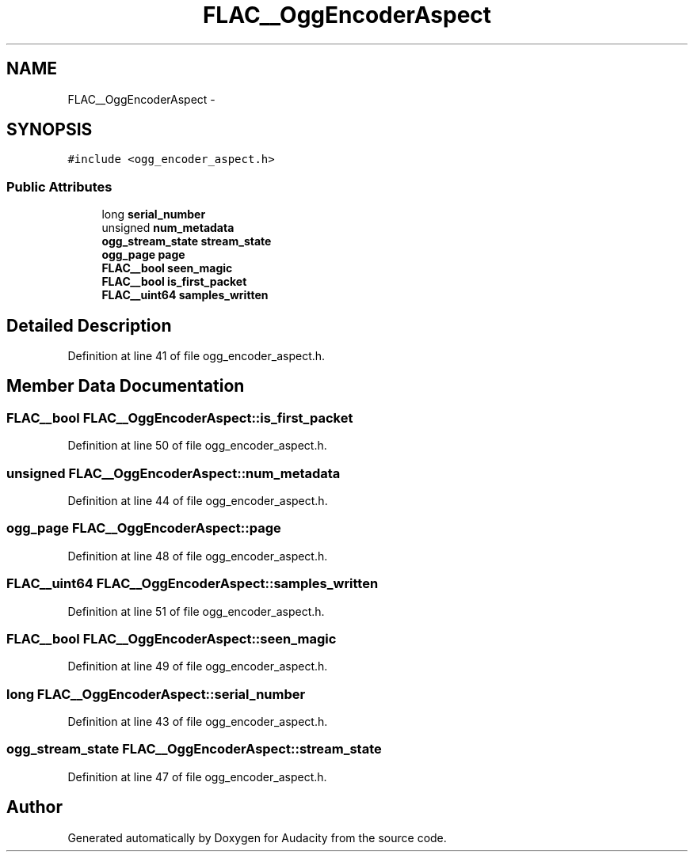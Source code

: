.TH "FLAC__OggEncoderAspect" 3 "Thu Apr 28 2016" "Audacity" \" -*- nroff -*-
.ad l
.nh
.SH NAME
FLAC__OggEncoderAspect \- 
.SH SYNOPSIS
.br
.PP
.PP
\fC#include <ogg_encoder_aspect\&.h>\fP
.SS "Public Attributes"

.in +1c
.ti -1c
.RI "long \fBserial_number\fP"
.br
.ti -1c
.RI "unsigned \fBnum_metadata\fP"
.br
.ti -1c
.RI "\fBogg_stream_state\fP \fBstream_state\fP"
.br
.ti -1c
.RI "\fBogg_page\fP \fBpage\fP"
.br
.ti -1c
.RI "\fBFLAC__bool\fP \fBseen_magic\fP"
.br
.ti -1c
.RI "\fBFLAC__bool\fP \fBis_first_packet\fP"
.br
.ti -1c
.RI "\fBFLAC__uint64\fP \fBsamples_written\fP"
.br
.in -1c
.SH "Detailed Description"
.PP 
Definition at line 41 of file ogg_encoder_aspect\&.h\&.
.SH "Member Data Documentation"
.PP 
.SS "\fBFLAC__bool\fP FLAC__OggEncoderAspect::is_first_packet"

.PP
Definition at line 50 of file ogg_encoder_aspect\&.h\&.
.SS "unsigned FLAC__OggEncoderAspect::num_metadata"

.PP
Definition at line 44 of file ogg_encoder_aspect\&.h\&.
.SS "\fBogg_page\fP FLAC__OggEncoderAspect::page"

.PP
Definition at line 48 of file ogg_encoder_aspect\&.h\&.
.SS "\fBFLAC__uint64\fP FLAC__OggEncoderAspect::samples_written"

.PP
Definition at line 51 of file ogg_encoder_aspect\&.h\&.
.SS "\fBFLAC__bool\fP FLAC__OggEncoderAspect::seen_magic"

.PP
Definition at line 49 of file ogg_encoder_aspect\&.h\&.
.SS "long FLAC__OggEncoderAspect::serial_number"

.PP
Definition at line 43 of file ogg_encoder_aspect\&.h\&.
.SS "\fBogg_stream_state\fP FLAC__OggEncoderAspect::stream_state"

.PP
Definition at line 47 of file ogg_encoder_aspect\&.h\&.

.SH "Author"
.PP 
Generated automatically by Doxygen for Audacity from the source code\&.
